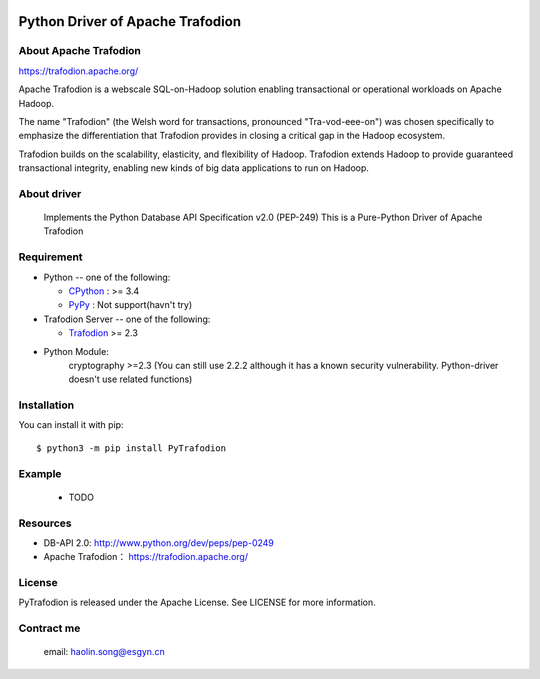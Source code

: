 .. image:: https://img.shields.io/badge/license-Apache2.0-blue.svg
    :target: https://github.com/CoderSong2015/Trafodion-pythondriver/blob/master/LICENSE

.. image:: https://badge.fury.io/py/PyTrafodion.svg
    :target: https://badge.fury.io/py/PyTrafodion


Python Driver of Apache Trafodion
=================================
About Apache Trafodion
----------------------
https://trafodion.apache.org/

::

Apache Trafodion is a webscale SQL-on-Hadoop solution enabling transactional or operational workloads on Apache Hadoop.

The name "Trafodion" (the Welsh word for transactions, pronounced "Tra-vod-eee-on") was chosen specifically to emphasize the differentiation that Trafodion provides in closing a critical gap in the Hadoop ecosystem.

Trafodion builds on the scalability, elasticity, and flexibility of Hadoop. Trafodion extends Hadoop to provide guaranteed transactional integrity, enabling new kinds of big data applications to run on Hadoop.



About driver
------------
    Implements the Python Database API Specification v2.0 (PEP-249)
    This is a Pure-Python Driver of Apache Trafodion

Requirement
-----------

* Python -- one of the following:

  - CPython_ : >= 3.4
  - PyPy_ : Not support(havn't try)

* Trafodion Server -- one of the following:

  - Trafodion_ >= 2.3

* Python Module:
    cryptography >=2.3 (You can still use 2.2.2 although it has a known security vulnerability. Python-driver doesn't use related functions)
.. _CPython: https://www.python.org/
.. _PyPy: https://pypy.org/
.. _Trafodion: https://trafodion.apache.org/

Installation
------------


You can install it with pip::

    $ python3 -m pip install PyTrafodion


Example
-------
    * TODO

Resources
---------

* DB-API 2.0: http://www.python.org/dev/peps/pep-0249

* Apache Trafodion： https://trafodion.apache.org/

License
-------
PyTrafodion is released under the Apache License. See LICENSE for more information.

Contract me
-----------
   email: haolin.song@esgyn.cn